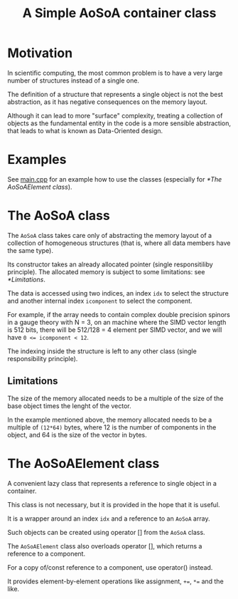 #+TITLE: A Simple AoSoA container class

* Motivation

In scientific computing,
the most common problem
is to have a very large number of structures
instead of a single one.

The definition of a structure
that represents a single object
is not the best abstraction,
as it has negative consequences
on the memory layout.

Although it can lead to more "surface" complexity,
treating a collection of objects
as the fundamental entity in the code
is a more sensible abstraction,
that leads to what is known as
Data-Oriented design.

* Examples
See [[file:main.cpp][main.cpp]] for an example
how to use the classes
(especially for [[*The AoSoAElement class]]).

* The AoSoA class
The ~AoSoA~ class takes care only
of abstracting the memory layout
of a collection of homogeneous structures
(that is, where all data members have the same type).

Its constructor takes an already allocated pointer
(single responsitiliby principle).
The allocated memory is subject to some limitations:
see [[*Limitations]].

The data is accessed using two indices,
an index ~idx~ to select the structure
and another internal index ~icomponent~ to select the component.

For example, if the array needs to contain
complex double precision spinors in a gauge theory with N = 3,
on an machine where the SIMD vector length is 512 bits,
there will be 512/128 = 4 element per SIMD vector,
and we will have ~0 <= icomponent < 12~.

The indexing inside the structure
is left to any other class
(single responsibility principle).

** Limitations
 The size of the memory allocated
 needs to be a multiple
 of the size of the base object times the lenght of the vector.

 In the example mentioned above,
 the memory allocated needs to be a multiple of ~(12*64)~ bytes,
 where 12 is the number of components in the object,
 and 64 is the size of the vector in bytes.


* The AoSoAElement class
 A convenient lazy class
 that represents a reference to single object
 in a container.

 This class is not necessary,
 but it is provided in the hope that it is useful.

 It is a wrapper around an index ~idx~
 and a reference to an  ~AoSoA~ array.

 Such objects can be created using operator []
 from the ~AoSoA~ class.

 The ~AoSoAElement~ class
 also overloads operator [],
 which returns a reference to a component.

 For a copy of/const reference to a component,
 use operator() instead.
 
 It provides element-by-element operations
 like assignment, ~+=~, ~*=~ and the like.

